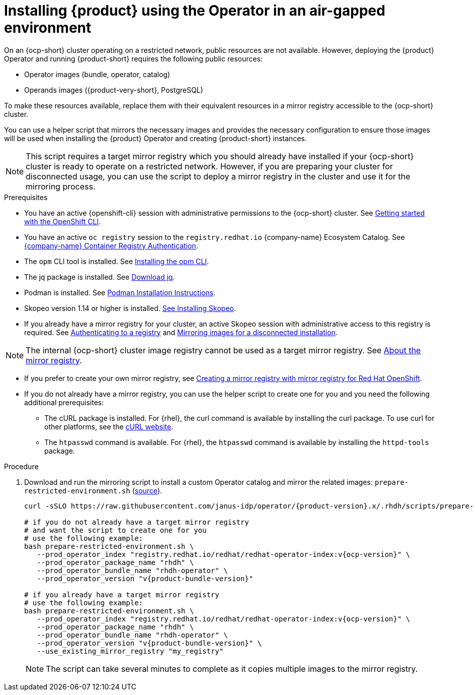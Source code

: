 [id="proc-install-rhdh-airgapped-environment-ocp-operator_{context}"]
= Installing {product} using the Operator in an air-gapped environment

On an {ocp-short} cluster operating on a restricted network, public resources are not available. However, deploying the {product} Operator and running {product-short} requires the following public resources:

* Operator images (bundle, operator, catalog)
* Operands images ({product-very-short}, PostgreSQL)

To make these resources available, replace them with their equivalent resources in a mirror registry accessible to the {ocp-short} cluster.

You can use a helper script that mirrors the necessary images and provides the necessary configuration to ensure those images will be used when installing the {product} Operator and creating {product-short} instances.

[NOTE]
====
This script requires a target mirror registry which you should already have installed if your {ocp-short} cluster is ready to operate on a restricted network. However, if you are preparing your cluster for disconnected usage, you can use the script to deploy a mirror registry in the cluster and use it for the mirroring process.
====

.Prerequisites
* You have an active {openshift-cli} session with administrative permissions to the {ocp-short} cluster. See link:https://docs.openshift.com/container-platform/{ocp-version}/cli_reference/openshift_cli/getting-started-cli.html[Getting started with the OpenShift CLI].
* You have an active `oc registry` session to the `registry.redhat.io` {company-name} Ecosystem Catalog. See link:https://access.redhat.com/RegistryAuthentication[{company-name} Container Registry Authentication].
* The `opm` CLI tool is installed. See link:https://docs.openshift.com/container-platform/{ocp-version}/cli_reference/opm/cli-opm-install.html[Installing the opm CLI].
* The jq package is installed. See link:https://jqlang.github.io/jq/download/[Download jq].
* Podman is installed. See link:https://podman.io/docs/installation[Podman Installation Instructions].
* Skopeo version 1.14 or higher is installed. link:https://github.com/containers/skopeo/blob/main/install.md[See Installing Skopeo].
* If you already have a mirror registry for your cluster, an active Skopeo session with administrative access to this registry is required. See link:https://github.com/containers/skopeo#authenticating-to-a-registry[Authenticating to a registry] and link:https://docs.openshift.com/container-platform/{ocp-version}/installing/disconnected_install/installing-mirroring-installation-images.html[Mirroring images for a disconnected installation].

[NOTE]
====
The internal {ocp-short} cluster image registry cannot be used as a target mirror registry. See link:https://docs.openshift.com/container-platform/{ocp-version}/installing/disconnected_install/installing-mirroring-installation-images.html#installation-about-mirror-registry_installing-mirroring-installation-images[About the mirror registry].
====

* If you prefer to create your own mirror registry, see link:https://docs.openshift.com/container-platform/{ocp-version}/installing/disconnected_install/installing-mirroring-creating-registry.html[Creating a mirror registry with mirror registry for Red Hat OpenShift].

* If you do not already have a mirror registry, you can use the helper script to create one for you and you need the following additional prerequisites:
+
** The cURL package is installed. For {rhel}, the curl command is available by installing the curl package. To use curl for other platforms, see the link:https://curl.se/[cURL website].
** The `htpasswd` command is available. For {rhel}, the `htpasswd` command is available by installing the `httpd-tools` package.

.Procedure
. Download and run the mirroring script to install a custom Operator catalog and mirror the related images: `prepare-restricted-environment.sh` (link:https://github.com/janus-idp/operator/blob/{product-version}.x/.rhdh/scripts/prepare-restricted-environment.sh[source]).
+
[source,yaml,subs="attributes+"]
----
curl -sSLO https://raw.githubusercontent.com/janus-idp/operator/{product-version}.x/.rhdh/scripts/prepare-restricted-environment.sh

# if you do not already have a target mirror registry
# and want the script to create one for you
# use the following example:
bash prepare-restricted-environment.sh \
   --prod_operator_index "registry.redhat.io/redhat/redhat-operator-index:v{ocp-version}" \
   --prod_operator_package_name "rhdh" \
   --prod_operator_bundle_name "rhdh-operator" \
   --prod_operator_version "v{product-bundle-version}"

# if you already have a target mirror registry
# use the following example:
bash prepare-restricted-environment.sh \
   --prod_operator_index "registry.redhat.io/redhat/redhat-operator-index:v{ocp-version}" \
   --prod_operator_package_name "rhdh" \
   --prod_operator_bundle_name "rhdh-operator" \
   --prod_operator_version "v{product-bundle-version}" \
   --use_existing_mirror_registry "my_registry"
----
+
[NOTE]
====
The script can take several minutes to complete as it copies multiple images to the mirror registry.
====
